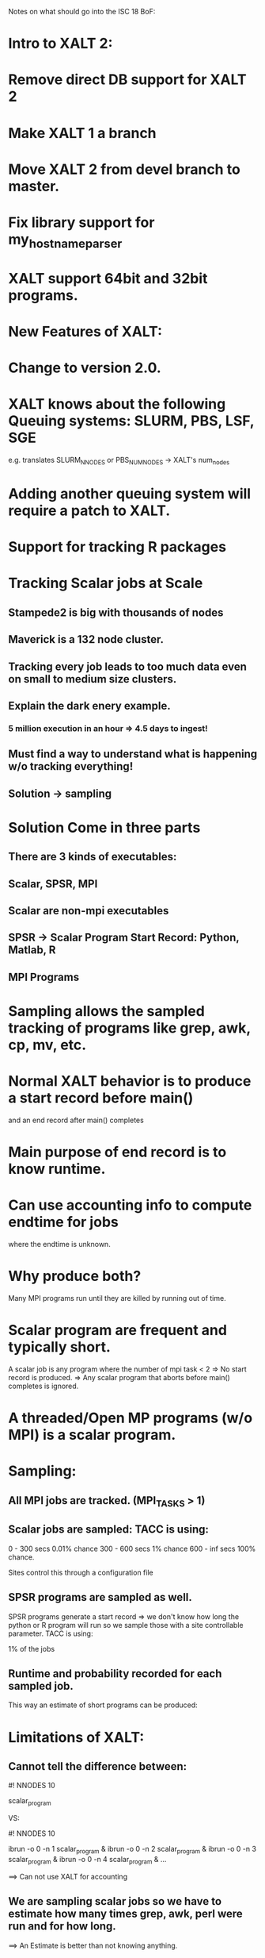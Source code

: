 Notes on what should go into the ISC 18 BoF:

* Intro to XALT 2:
* Remove direct DB support for XALT 2
* Make XALT 1 a branch
* Move XALT 2 from devel branch to master.
* Fix library support for my_hostname_parser
* XALT support 64bit and 32bit programs.

* New Features of XALT:
* Change to version 2.0.
* XALT knows about the following Queuing systems: SLURM, PBS, LSF, SGE
  e.g. translates SLURM_NNODES or PBS_NUM_NODES -> XALT's num_nodes
* Adding another queuing system will require a patch to XALT.
* Support for tracking R packages
* Tracking Scalar jobs at Scale
** Stampede2 is big with thousands of nodes
** Maverick is a 132 node cluster.
** Tracking every job leads to too much data even on small to medium size clusters.
** Explain the dark enery example.
*** 5 million execution in an hour => 4.5 days to ingest!
** Must find a way to understand what is happening w/o tracking everything!
** Solution -> sampling

* Solution Come in three parts
** There are 3 kinds of executables:
** Scalar, SPSR, MPI
** Scalar are non-mpi executables
** SPSR -> Scalar Program Start Record:  Python, Matlab, R
** MPI Programs

* Sampling allows the sampled tracking of programs like grep, awk, cp, mv, etc.

* Normal XALT behavior is to produce a start record before main()
  and an end record after main() completes

* Main purpose of end record is to know runtime.

* Can use accounting info to compute endtime for jobs
  where the endtime is unknown.

* Why produce both?
   Many MPI programs run until they are killed by running out of time.

* Scalar program are frequent and typically short.
   A scalar job is any program where the number of mpi task < 2
   => No start record is produced.
   => Any scalar program that aborts before main() completes is ignored.

* A threaded/Open MP programs (w/o MPI) is a scalar program.

* Sampling:
** All MPI jobs are tracked. (MPI_TASKS > 1)
** Scalar jobs are sampled:  TACC is using:

     0 - 300 secs   0.01% chance
   300 - 600 secs   1%    chance
   600 - inf secs 100%    chance.

   Sites control this through a configuration file

** SPSR programs are sampled as well. 

   SPSR programs generate a start record => we don't know how long the
   python or R program will run so we sample those with a site
   controllable parameter.  TACC is using: 

    1% of the jobs 

** Runtime and probability recorded for each sampled job.

   This way an estimate of short programs can be produced:
  
* Limitations of XALT:
** Cannot tell the difference between:

    #! NNODES 10

    scalar_program

VS:
  
    #! NNODES 10

    ibrun -o 0 -n 1 scalar_program &
    ibrun -o 0 -n 2 scalar_program &
    ibrun -o 0 -n 3 scalar_program &
    ibrun -o 0 -n 4 scalar_program &
    ...

==> Can not use XALT for accounting

** We are sampling scalar jobs so we have to estimate how many times grep, awk, perl were run and for how long.
   ==> An Estimate is better than not knowing anything.

** All an executable can tell is how many mpi_tasks (i.e. cores) not number of nodes.
** XALT records OMP_NUM_THREADS from the environment when the end record is generated.

